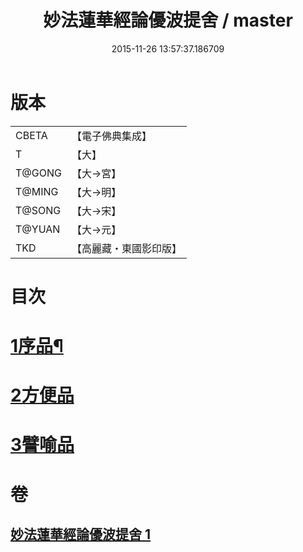 #+TITLE: 妙法蓮華經論優波提舍 / master
#+DATE: 2015-11-26 13:57:37.186709
* 版本
 |     CBETA|【電子佛典集成】|
 |         T|【大】     |
 |    T@GONG|【大→宮】   |
 |    T@MING|【大→明】   |
 |    T@SONG|【大→宋】   |
 |    T@YUAN|【大→元】   |
 |       TKD|【高麗藏・東國影印版】|

* 目次
* [[file:KR6d0127_001.txt::001-0010c5][1序品¶]]
* [[file:KR6d0127_001.txt::0014a13][2方便品]]
* [[file:KR6d0127_001.txt::0017b5][3譬喻品]]
* 卷
** [[file:KR6d0127_001.txt][妙法蓮華經論優波提舍 1]]
